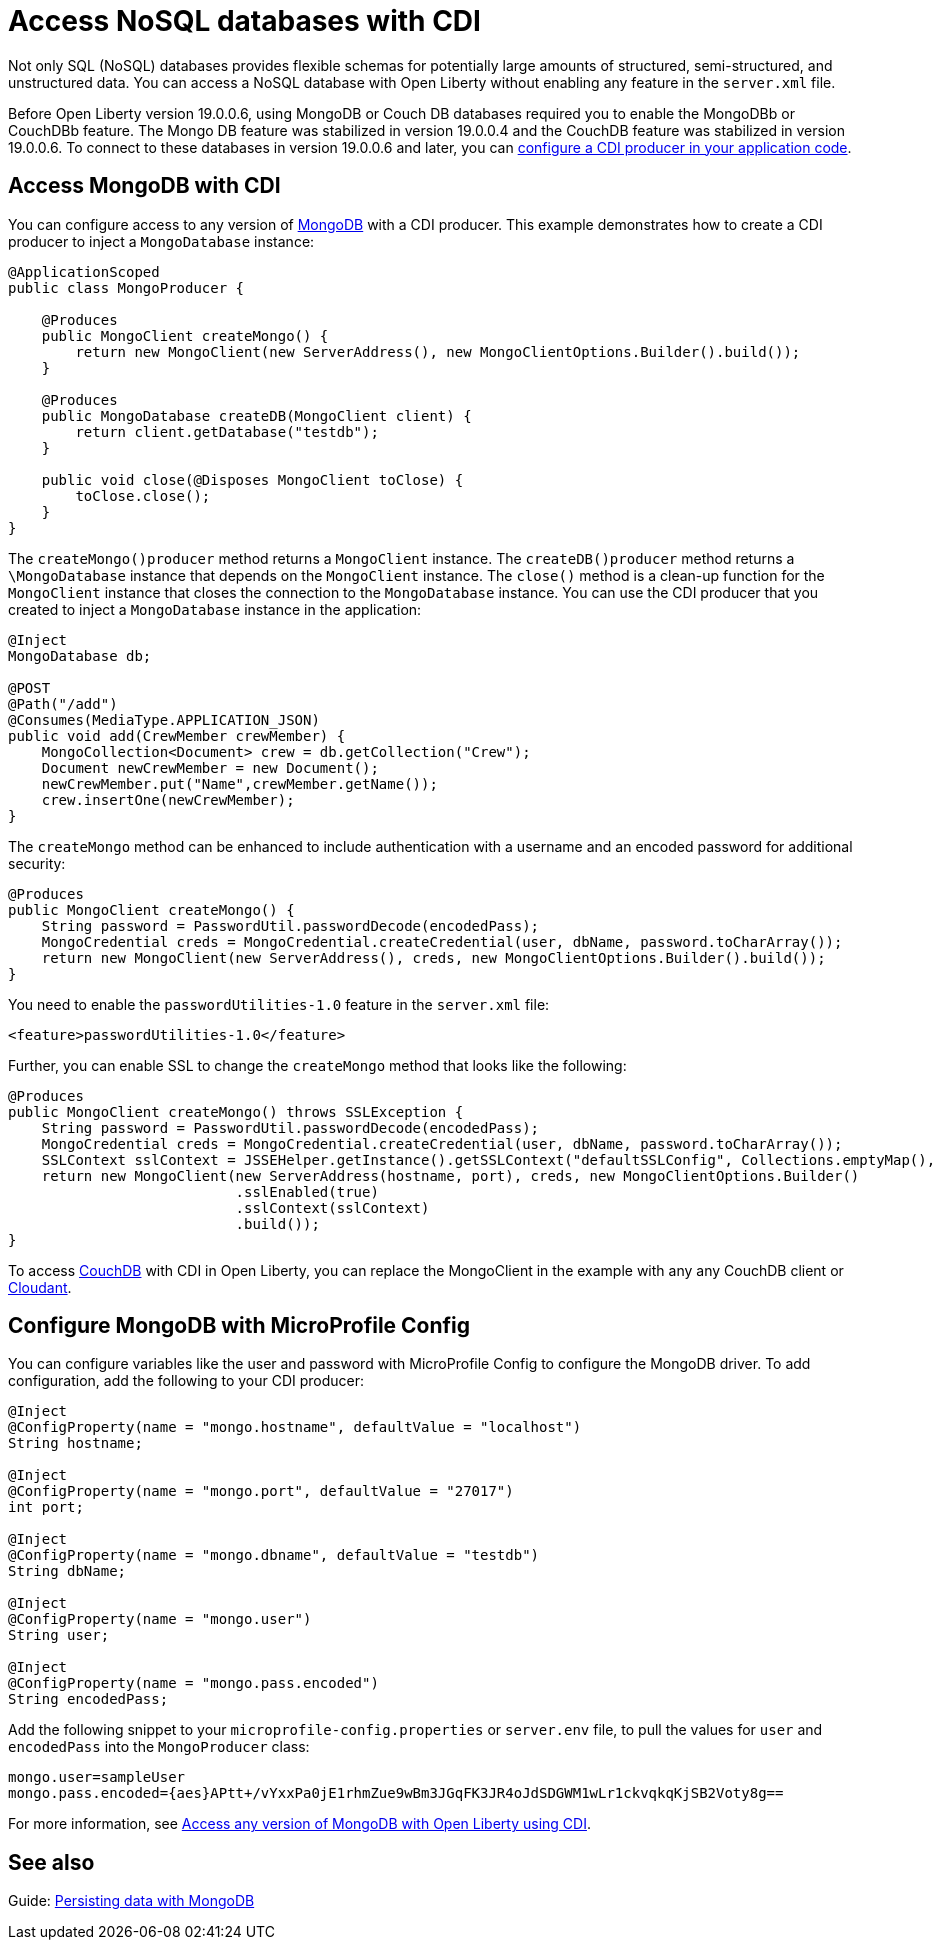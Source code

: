 // Copyright (c) 2021 IBM Corporation and others.
// Licensed under Creative Commons Attribution-NoDerivatives
// 4.0 International (CC BY-ND 4.0)
//   https://creativecommons.org/licenses/by-nd/4.0/
//
// Contributors:
//     IBM Corporation
//
:page-description: You can configure access to a NoSQL database with a CDI producer.
:seo-title: Access NoSQL databases
:seo-description: You can configure access to a NoSQL database with a CDI producer.
:page-layout: general-reference
:page-type: general
= Access NoSQL databases with CDI

Not only SQL (NoSQL) databases provides flexible schemas for potentially large amounts of structured, semi-structured, and unstructured data.
You can access a NoSQL database with Open Liberty without enabling any feature in the `server.xml` file.

Before Open Liberty version 19.0.0.6, using MongoDB or Couch DB databases required you to enable the MongoDBb or CouchDBb feature.
The Mongo DB feature was stabilized in version 19.0.0.4 and the CouchDB feature was stabilized in version 19.0.0.6.
To connect to these databases in version 19.0.0.6 and later, you can https://openliberty.io/guides/cdi-intro.html[configure a CDI producer in your application code].

== Access MongoDB with CDI

You can configure access to any version of https://www.mongodb.com/[MongoDB] with a CDI producer.
This example demonstrates how to create a CDI producer to inject a `MongoDatabase` instance:

```
@ApplicationScoped
public class MongoProducer {

    @Produces
    public MongoClient createMongo() {
        return new MongoClient(new ServerAddress(), new MongoClientOptions.Builder().build());
    }

    @Produces
    public MongoDatabase createDB(MongoClient client) {
        return client.getDatabase("testdb");
    }

    public void close(@Disposes MongoClient toClose) {
        toClose.close();
    }
}
```
The `createMongo()producer` method returns a `MongoClient` instance.
The `createDB()producer` method returns a `\MongoDatabase` instance that depends on the `MongoClient` instance.
The `close()` method is a clean-up function for the `MongoClient` instance that closes the connection to the `MongoDatabase` instance.
You can use the CDI producer that you created to inject a `MongoDatabase` instance in the application:

```
@Inject
MongoDatabase db;

@POST
@Path("/add")
@Consumes(MediaType.APPLICATION_JSON)
public void add(CrewMember crewMember) {
    MongoCollection<Document> crew = db.getCollection("Crew");
    Document newCrewMember = new Document();
    newCrewMember.put("Name",crewMember.getName());
    crew.insertOne(newCrewMember);
}

```
The `createMongo` method can be enhanced to include authentication with a username and an encoded password for additional security:

```
@Produces
public MongoClient createMongo() {
    String password = PasswordUtil.passwordDecode(encodedPass);
    MongoCredential creds = MongoCredential.createCredential(user, dbName, password.toCharArray());
    return new MongoClient(new ServerAddress(), creds, new MongoClientOptions.Builder().build());
}
```
You need to enable the `passwordUtilities-1.0` feature in the `server.xml` file:

```
<feature>passwordUtilities-1.0</feature>
```

Further, you can enable SSL to change the `createMongo` method that looks like the following:

```
@Produces
public MongoClient createMongo() throws SSLException {
    String password = PasswordUtil.passwordDecode(encodedPass);
    MongoCredential creds = MongoCredential.createCredential(user, dbName, password.toCharArray());
    SSLContext sslContext = JSSEHelper.getInstance().getSSLContext("defaultSSLConfig", Collections.emptyMap(), null);
    return new MongoClient(new ServerAddress(hostname, port), creds, new MongoClientOptions.Builder()
                           .sslEnabled(true)
                           .sslContext(sslContext)
                           .build());
}
```
To access https://couchdb.apache.org/[CouchDB] with CDI in Open Liberty, you can replace the MongoClient in the example with any any CouchDB client or https://www.ibm.com/cloud/cloudant[Cloudant].

== Configure MongoDB with MicroProfile Config

You can configure variables like the user and password with MicroProfile Config to configure the MongoDB driver.
To add configuration, add the following to your CDI producer:

```
@Inject
@ConfigProperty(name = "mongo.hostname", defaultValue = "localhost")
String hostname;

@Inject
@ConfigProperty(name = "mongo.port", defaultValue = "27017")
int port;

@Inject
@ConfigProperty(name = "mongo.dbname", defaultValue = "testdb")
String dbName;

@Inject
@ConfigProperty(name = "mongo.user")
String user;

@Inject
@ConfigProperty(name = "mongo.pass.encoded")
String encodedPass;
```
Add the following snippet to your  `microprofile-config.properties` or `server.env` file, to pull the values for `user` and `encodedPass` into the `MongoProducer` class:
```
mongo.user=sampleUser
mongo.pass.encoded={aes}APtt+/vYxxPa0jE1rhmZue9wBm3JGqFK3JR4oJdSDGWM1wLr1ckvqkqKjSB2Voty8g==

```
For more information, see link:https://openliberty.io/blog/2019/02/19/mongodb-with-open-liberty.html[Access any version of MongoDB with Open Liberty using CDI].


## See also

Guide: https://openliberty.io/guides/mongodb-intro.html[Persisting data with MongoDB]
